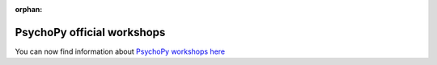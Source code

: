 :orphan:

.. _officialWorkshops:

PsychoPy official workshops
===============================

You can now find information about
`PsychoPy workshops here <https://workshops.psychopy.org>`_
